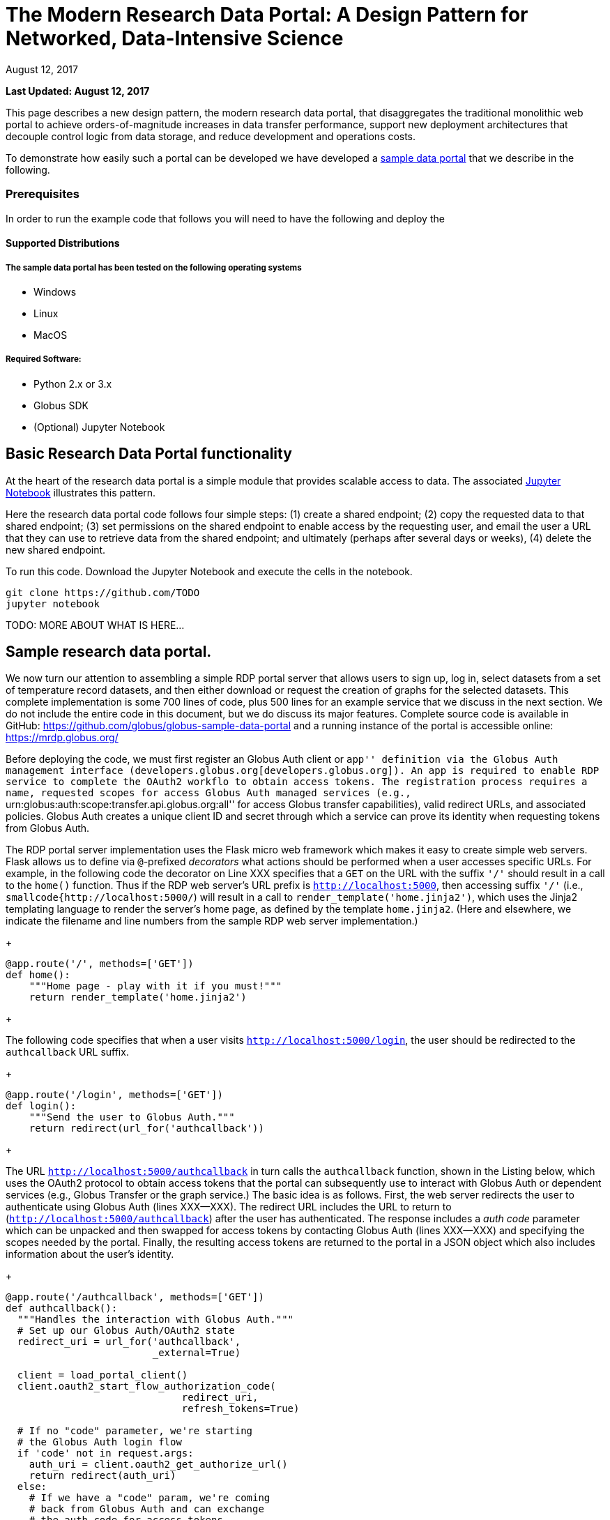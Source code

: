 = The Modern Research Data Portal: A Design Pattern for Networked, Data-Intensive Science
:imagesdir: .
:revdate: August 12, 2017
:source-highlighter: pygments
:pygments-style: manni
:pygments-linenums-mode: inline

[doc-info]*Last Updated: {revdate}*

This page describes a new design pattern, the modern research data portal, that disaggregates the traditional monolithic web portal to achieve orders-of-magnitude increases in data transfer performance, support new deployment architectures that decouple control logic from data storage, and reduce development and operations costs. 

To demonstrate how easily such a portal can be developed we have developed a https://github.com/globus/globus-sample-data-portal[sample data portal] that we describe in the following. 

=== Prerequisites
In order to run the example code that follows you will need to have the following  and deploy the 

==== Supported Distributions

===== The sample data portal has been tested on the following operating systems
- Windows
- Linux
- MacOS

===== Required Software:

- Python 2.x or 3.x
- Globus SDK 
- (Optional) Jupyter Notebook 

== Basic Research Data Portal functionality

At the heart of the research data portal is a simple module that provides scalable access to data. The associated https://github.com/TODO[Jupyter Notebook] illustrates this pattern. 

Here the research data portal code follows four simple steps: (1) create a shared endpoint; (2) copy
the requested data to that shared endpoint; (3) set permissions on the shared endpoint to enable access by the requesting user, and email the user a URL that they can use to retrieve data from the shared endpoint; and ultimately (perhaps after several days or weeks), (4) delete the new shared endpoint.

To run this code. Download the Jupyter Notebook and execute the cells in the notebook. 

[source,python,linenums]
----
git clone https://github.com/TODO
jupyter notebook
----


TODO: MORE ABOUT WHAT IS HERE...

== Sample research data portal.

We now turn our attention to assembling a simple RDP portal server
that allows users to sign up, log in, select datasets from a set of temperature record datasets,
and then either download or request the creation of graphs for the selected datasets.
This complete implementation is some 700 lines of code, plus 500 lines for an example service
that we discuss in the next section. We do not include the entire code in this document,
but we do discuss its major features. Complete source code is available in GitHub:
https://github.com/globus/globus-sample-data-portal[https://github.com/globus/globus-sample-data-portal] and a running
instance of the portal is accessible online: https://mrdp.globus.org//[https://mrdp.globus.org/]

Before deploying the code, we must first register an Globus Auth client or ``app'' 
definition via the Globus Auth management interface (developers.globus.org[developers.globus.org]). 
An app is required to enable RDP service to complete the OAuth2 workflo
to obtain access tokens. The registration process requires a name, requested
scopes for access Globus Auth managed services (e.g., ``urn:globus:auth:scope:transfer.api.globus.org:all'' for access Globus transfer 
capabilities), valid redirect URLs, and associated policies. 
Globus Auth creates a unique client ID and secret through which 
a service can prove its identity when requesting tokens from Globus Auth.

The RDP portal server implementation uses the Flask micro web framework which makes it easy to create
simple web servers. 
Flask allows us to define via `@`-prefixed _decorators_
what actions should be performed when
a user accesses specific URLs.
For example, in the following code the decorator on Line XXX
specifies that a `GET` on the URL with the suffix `'/'`
should result in a call to the `home()` function.
Thus if the RDP web server's URL prefix is `http://localhost:5000`, 
then accessing suffix `'/'` (i.e., `smallcode{http://localhost:5000/`)
will result in a call to `render_template('home.jinja2')`,
which uses the Jinja2 templating language
to render the server's home page, as defined by the template `home.jinja2`.
(Here and elsewhere, we indicate the filename and line numbers from the sample RDP web server implementation.)

+
----
@app.route('/', methods=['GET'])
def home():
    """Home page - play with it if you must!"""
    return render_template('home.jinja2')
----
+

The following code specifies that when a
user visits `http://localhost:5000/login`, 
the user should be redirected to the `authcallback` URL suffix.

+
----
@app.route('/login', methods=['GET'])
def login():
    """Send the user to Globus Auth."""
    return redirect(url_for('authcallback'))
----
+

The URL `http://localhost:5000/authcallback` in turn calls the 
`authcallback` function, shown in the Listing below, which uses the OAuth2 protocol to obtain access
tokens that the portal can
subsequently use to interact with Globus Auth or dependent services (e.g., Globus Transfer or the graph service.)
The basic idea is as follows.
First, the web server redirects the user to authenticate using Globus Auth (lines XXX--XXX). 
The redirect URL includes the URL to return to (`http://localhost:5000/authcallback`) 
after the user has authenticated.  The response includes a _auth code_ parameter 
which can be unpacked and then swapped for access tokens by contacting Globus Auth (lines XXX--XXX)
and specifying the scopes needed by the portal. 
Finally, the resulting access tokens are returned to the portal in a JSON object which also includes
information about the user's identity. 

+
----
@app.route('/authcallback', methods=['GET'])
def authcallback():
  """Handles the interaction with Globus Auth."""
  # Set up our Globus Auth/OAuth2 state
  redirect_uri = url_for('authcallback', 
                         _external=True)
												
  client = load_portal_client() 
  client.oauth2_start_flow_authorization_code(
                              redirect_uri,
                              refresh_tokens=True)
															
  # If no "code" parameter, we're starting 
  # the Globus Auth login flow
  if 'code' not in request.args:
    auth_uri = client.oauth2_get_authorize_url()
    return redirect(auth_uri)
  else: 
    # If we have a "code" param, we're coming 
    # back from Globus Auth and can exchange 
    # the auth code for access tokens.
    code = request.args.get('code')
    tokens = client.
           oauth2_exchange_code_for_tokens(code)

    id_token = tokens.decode_id_token(client)
    session.update(
      tokens=tokens.by_resource_server,
      is_authenticated=True,
      name=id_token.get('name', ''),
      email=id_token.get('email', ''),
      project=id_token.get('project', ''),
      primary_username=id_token.get(
                     'preferred_username'),
      primary_identity=id_token.get('sub'),
    )

    return redirect(url_for('transfer'))
----
+

The last line returns, redirecting the web browser to the portal's transfer page, 
as shown in Figure XXX. 

.A portion of the RDP sample portal, showing the five user options at top (each mapped to a 'route' in the code) and two of the available datasets.
image::images/rdp.png[]

A request to transfer files requires that the user first select the dataset(s) to be transferred
and then specify the destination endpoint and location for the dataset(s).
The listing below implements these behaviors.
Line XXX checks that the user has selected datasets on the transfer web page. 
Line XXX redirects the user to `https://www.globus.org/app/browse-endpoint`,
one of the _web helper pages_ (see Figure XXX) 
that Globus operates to simplify RDP implementation.
The browse endpoint helper page returns the endpoint ID and path
to which the user wants to transfer the selected dataset(s). 
The `submit_transfer` function (not shown here) 
uses the endpoint ID and path to execute a Globus transfer request
using code similar to the RDP code above.

+
----
@app.route('/transfer', methods=['GET', 'POST'])
@authenticated
def transfer():
  """
  - Save the submitted form to the session.
  - Send to Globus to select a destination endpoint using 
	  the Browse Endpoint helper page.
  """
  if request.method == 'GET':
    return render_template('transfer.jinja2', 
                           datasets=datasets)

  if request.method == 'POST': 
    if not request.form.get('dataset'): --latexlabel
      flash('Please select at least one dataset.')
      return redirect(url_for('transfer'))

    params = {
      'method': 'POST',
      'action': url_for('submit_transfer', 
                        _external=True,
                        _scheme='https'),
      'filelimit': 0,
      'folderlimit': 1
    }

    browse_endpoint = 
      'https://www.globus.org/app/browse-endpoint?{}' \ 
      .format(urlencode(params))

    session['form'] = {
      'datasets': request.form.getlist('dataset')
    }

    return redirect(browse_endpoint)
----
+

==== Invoking other services}


image::images/GlobusWebWidget1.png[The browse endpoint Web helper page that an RDP can use to select an endpoint and location for a transfer]

The final element of the RDP design pattern that we discuss here 
is the invocation of other services.
Such calls might be used in an RDP for several reasons.
You might want to organize your portal as a lightweight front end (e.g., pure Javascript)
that interacts with one or more remote backend (micro)services.
You might want to provide services that perform subsetting, quality control, data cleansing,
or other lightweight analyses before serving data. 
Another reason is that you might want to provide a public REST API for the main portal machinery,
so that other app and service developers can integrate with and build on your portal.
%You might also want to leverage other services to perform particular tasks
%such as data cleansing or analysis.

Our RDP skeleton illustrates this capability.
When a user selects the *Graph* option to request that datasets be graphed,
the portal does not perform those graphing operations itself but instead sends a request 
to a separate Graph service. 
The request provides the names of the datasets to be graphed.
The Graph service retrieves these datasets from a specified location,
runs the graphing program, and uploads the resulting
graphs to a dynamically created shared endpoint for subsequent retrieval.
We describe in the following both the portal server and Graph server code used to
implement this behavior.

% It would be nice if code could be extracted from files and then line numbers matched.

The portal server logic is in the function `graph()` in file `portal/view.py`,
from which we extract the following code which sets up and sends the graph request.
The code extracts the access token for the graph service
from the access tokens retrieved during authentication (note: the graph service scope is requested during 
this flow)
%(retrieve a set of access tokens (Line~\ref{code:gr:00}), 
%% [We could explain CLIENT IDENTITY here, but probably too much?]
%on the portal's ``client identity" 
%(The portal server could send this request as itself or as the user;
%the use of the ``client identity" means that it is sending the request as itself.) 
%from which it extracts the access token for the graph service (Line~\ref{code:gr:0}).
It then assembles the URL, header (containing the Graph service access token), and data for the REST call,
which is dispatched.
Note how on Lines XXX and XXX
information about the requesting user is extracted and passed to the graph service.


+
----
 tokens = get_portal_tokens()
  
	# Get access tokens for the Graph service
  service_token = tokens.get(
    'GlobusWorld Resource Server')['token']
    service_url = '{}/{}'.format(
        app.config['SERVICE_URL_BASE'], 'api/doit') 

  # Assemble the request headers/data
  req_headers = dict(Authorization=
                 'Bearer {}'.format(service_token))
  req_data = dict(datasets=selected_ids,
    year=selected_year,
    user_identity_id=session.get('primary_identity'),
    user_identity_name=session.get('primary_username')) 

  # Post request to the Graph serivce
  resp = requests.post(service_url, 
                       headers=req_headers, 
                       data=req_data, --latexlabel 
                       verify=False)
----
+

The Graph service then receives a HTTPS request with a header containing the access token in the
form `Authorization: Bearer <request-access-token>`.
%Auth API: POST /v2/oauth2/token/introspect
It uses the following code to call out to Globus Auth (Line XXX) to introspect the request access token.
(Line XXX packages the service's `client_id` and `client_secret` for authorization.)
Globus Auth returns a set of information about the token, including
its validity, client, scope, and effective identity. % and identities\_set
The Graph service can then verify the token information (Lines XXX-XXX)
and authorize the request (in our example, this is a no-op: every request is accepted).

+
----
  # Get the access token from the request
  token = get_token(request.headers['Authorization'])

  # Call token introspect
  client = load_auth_client() 
  token_meta = client.oauth2_token_introspect(token)

  # Verify that the token is active
  if not token_meta.get('active'):
    raise ForbiddenError()

  # Verify that the "audience" for this token is 
  # our service
  if 'GlobusWorld Resource Server' not in 
                        token_meta.get('aud', []):
    raise ForbiddenError()

  # Verify that identities_set in token includes 
  # portal client identity
  if app.config['PORTAL_CLIENT_ID'] != 
                             token_meta.get('sub'):
    raise ForbiddenError()

  # Token has passed verification so stash in request 
  # global object
  g.req_token = token
----
+

As the Graph service needs to act as a client to the data service on which the datasets as located,
it next requests dependent tokens from Globus Auth: 

+
----
  client = load_auth_client()
  dependent_tokens = 
          client.oauth2_get_dependent_tokens(token)
----
+

from which it extracts the two access tokens that allow it to itself act as a client to 
the Globus Transfer service and an HTTP endpoint service from which it will retrieve datasets:

When a resource server receives a request from a client, after validating the access token included in the request (<request access token>) via token introspection (`POST /v2/oauth2/token/introspect`), the resource server may need to retrieve dependent access tokens that allow this resource server to act as a client to other resource servers on behalf of the client. The resource server does so by performing a Globus Auth "Dependent Token Grant", which is an OAuth2 Extension Grant.

+
----
  transfer_token = dependent_tokens.by_resource_server[
    'transfer.api.globus.org']['access_token']
  http_token = dependent_tokens.by_resource_server[
    'tutorial-https-endpoint.globus.org']['access_token']
----
+
      
The service also extracts from the request the names and year
of the datasets to be graphed, and the identity of the requesting user for use
when configuring the shared endpoint: 

+
----
request.form.getlist('datasets') --latexlabel `\label{code:z:1}`
  selected_year = request.form.get('year')
  user_identity_id = request.form.get('user_identity_id')
----
+

The Graph service next fetches each \smallcode{dataset} via an HTTP request to the data server,
using code like the following. 
The \smallcode{http\_token} previously obtained from Globus Auth provides the credentials
required to authenticate to the data server.  

+
----
  response = requests.get(dataset, 
      headers=dict(Authorization='Bearer ' + 
			  http_token))
----
+

A graph is generated for each dataset. 
Then, the Globus SDK functions `operation_mkdir` and `add_endpoint_acl_rule`
are used to request that Globus Transfer 
create a new shared endpoint accessible by the user identity that was
previously extracted from the request header,  `user_identity_id`.
(The `transfer_token` previously obtained from Globus Auth provides the credentials
required to authenticate to Globus Transfer.)
Finally, the graph files are transferred to the newly created directory via HTTP, 
using the same `http_token` as previously, 
and the Graph server sends a response to the portal server specifying the number and location
of the graph files. 

On the portal server side, 
the `graph()` function in `portal/rules.py`  
extracts the number and location of the newly created graph files from the response
and then directs the user to a Globus transfer browser to access the files. 

This example shows how the Globus architecture allows a service developer 
to outsource all identity management and authentication functions.
Identities are provided by federated identity providers, such as InCommon and Google.
All REST API security functions, including consent and token issuance, validation, and revocation,
are provided by Globus Auth.
The service needs simply to provide service-specific authorization,
which can be performed on the basis of identity or group membership.
And because all interactions are compliant with OAuth2 and OpenID Connect standards, 
any application that speaks these protocols can use your service like they would any other;
your service can seamlessly leverage other services; and
other services can leverage your service.
Thus, for example, our Graph service could, if we wished, 
be made available to others as part of the national cyberinfrastructure;
equally, we could adapt our service to dispatch requests to other elements of that cyberinfrastructure.
